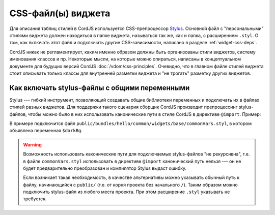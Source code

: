 *******************
CSS-файл(ы) виджета
*******************

Для описания таблиц стилей в CordJS используется CSS-препроцессор
`Stylus <https://learnboost.github.io/stylus/>`_. Основной файл с "персональными" стилями виджета должен находиться в
папке виджета, называться так же, как и папка, с расширением ``.styl``. О том, как включать этот файл и подключать
другие CSS-зависимости, написано в разделе :ref:`widget-css-deps`.

CordJS никак не регламентирует, каким именно образом должны быть организованы стили виджетов, систему именования
классов и пр. Некоторые мысли, на которые можно опираться, написаны в концептуальном документе для будущих версий
CordJS :doc:`/vdom/css-principles`. Очевидно, что в главном файле стилей виджета стоит описывать только классы для
внутренней разметки виджета и "не трогать" разметку других виджетов.


Как включать stylus-файлы с общими переменными
==============================================

Stylus --- гибкий инструмент, позволяющий создавать общие библиотеки переменных и подключать их в файлах стилей
разных виджетов. Для поддержки такого сценария сборщик CordJS производит препроцессинг stylus-файлов, чтобы можно
было в них использовать канонические пути в стиле CordJS в директиве ``@import``. Пример:

.. code-block:: sass
  :linenos:
  :caption: public/bundles/hello/example/widgets/someWidget/someWidget.styl
  :emphasize-lines: 1

  @import "common//base/commonVars"

  .some-widget__input
    background-color: $darkBg

В примере подключится файл ``public/bundles/hello/common/widgets/base/commonVars.styl``, в котором объявлена
переменная ``$darkBg``.

.. warning::

  Возможность использовать каконические пути для подключаемых stylus-файлов "не рекурсивна", т.е. в файле
  ``commonVars.styl`` использовать в директиве ``@import`` канонический путь нельзя --- он не будет предварительно
  преобразован и компилятор Stylus выдаст ошибку.

  Если возникает такая необходимость, в качестве альтернативы можно указывать обычный путь к файлу, начинающийся с
  ``public/`` (т.е. от корня проекта без начального ``/``). Таким образом можно подключить stylus-файл из любого
  места проекта. При этом расширение ``.styl`` указывать не требуется.
